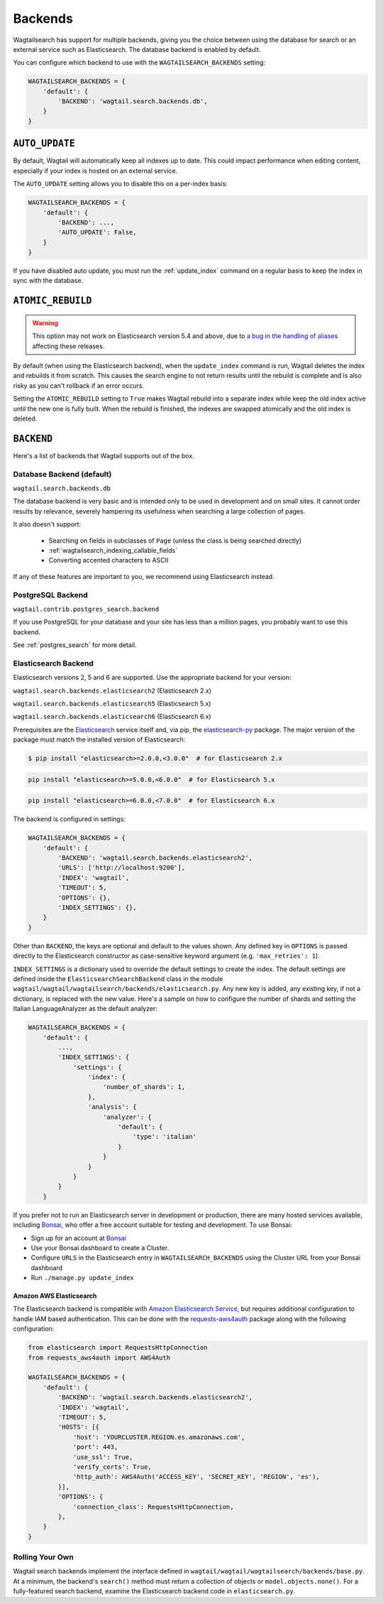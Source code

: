 
.. _wagtailsearch_backends:

========
Backends
========

Wagtailsearch has support for multiple backends, giving you the choice between using the database for search or an external service such as Elasticsearch. The database backend is enabled by default.

You can configure which backend to use with the ``WAGTAILSEARCH_BACKENDS`` setting:

.. code-block:: python

  WAGTAILSEARCH_BACKENDS = {
      'default': {
          'BACKEND': 'wagtail.search.backends.db',
      }
  }


.. _wagtailsearch_backends_auto_update:

``AUTO_UPDATE``
===============

By default, Wagtail will automatically keep all indexes up to date. This could impact performance when editing content, especially if your index is hosted on an external service.

The ``AUTO_UPDATE`` setting allows you to disable this on a per-index basis:

.. code-block:: python

  WAGTAILSEARCH_BACKENDS = {
      'default': {
          'BACKEND': ...,
          'AUTO_UPDATE': False,
      }
  }

If you have disabled auto update, you must run the :ref:`update_index` command on a regular basis to keep the index in sync with the database.


.. _wagtailsearch_backends_atomic_rebuild:

``ATOMIC_REBUILD``
==================

.. warning::
    This option may not work on Elasticsearch version 5.4 and above, due to `a bug in the handling of aliases <https://github.com/elastic/elasticsearch/issues/24644>`_ affecting these releases.

By default (when using the Elasticsearch backend), when the ``update_index`` command is run, Wagtail deletes the index and rebuilds it from scratch. This causes the search engine to not return results until the rebuild is complete and is also risky as you can't rollback if an error occurs.

Setting the ``ATOMIC_REBUILD`` setting to ``True`` makes Wagtail rebuild into a separate index while keep the old index active until the new one is fully built. When the rebuild is finished, the indexes are swapped atomically and the old index is deleted.

``BACKEND``
===========

Here's a list of backends that Wagtail supports out of the box.

.. _wagtailsearch_backends_database:

Database Backend (default)
--------------------------

``wagtail.search.backends.db``

The database backend is very basic and is intended only to be used in development and on small sites. It cannot order results by relevance, severely hampering its usefulness when searching a large collection of pages.

It also doesn't support:

 - Searching on fields in subclasses of ``Page`` (unless the class is being searched directly)
 - :ref:`wagtailsearch_indexing_callable_fields`
 - Converting accented characters to ASCII

If any of these features are important to you, we recommend using Elasticsearch instead.

PostgreSQL Backend
------------------

``wagtail.contrib.postgres_search.backend``

If you use PostgreSQL for your database and your site has less than
a million pages, you probably want to use this backend.

See :ref:`postgres_search` for more detail.


.. _wagtailsearch_backends_elasticsearch:

Elasticsearch Backend
---------------------

.. versionchanged:: 2.1

    Support for Elasticsearch 6.x was added

Elasticsearch versions 2, 5 and 6 are supported. Use the appropriate backend for your version:

``wagtail.search.backends.elasticsearch2`` (Elasticsearch 2.x)

``wagtail.search.backends.elasticsearch5`` (Elasticsearch 5.x)

``wagtail.search.backends.elasticsearch6`` (Elasticsearch 6.x)

Prerequisites are the `Elasticsearch`_ service itself and, via pip, the `elasticsearch-py`_ package. The major version of the package must match the installed version of Elasticsearch:

.. _Elasticsearch: https://www.elastic.co/downloads/elasticsearch

.. code-block:: console

  $ pip install "elasticsearch>=2.0.0,<3.0.0"  # for Elasticsearch 2.x

.. code-block:: sh

  pip install "elasticsearch>=5.0.0,<6.0.0"  # for Elasticsearch 5.x

.. code-block:: sh

  pip install "elasticsearch>=6.0.0,<7.0.0"  # for Elasticsearch 6.x

The backend is configured in settings:

.. code-block:: python

  WAGTAILSEARCH_BACKENDS = {
      'default': {
          'BACKEND': 'wagtail.search.backends.elasticsearch2',
          'URLS': ['http://localhost:9200'],
          'INDEX': 'wagtail',
          'TIMEOUT': 5,
          'OPTIONS': {},
          'INDEX_SETTINGS': {},
      }
  }

Other than ``BACKEND``, the keys are optional and default to the values shown. Any defined key in ``OPTIONS`` is passed directly to the Elasticsearch constructor as case-sensitive keyword argument (e.g. ``'max_retries': 1``).

``INDEX_SETTINGS`` is a dictionary used to override the default settings to create the index. The default settings are defined inside the ``ElasticsearchSearchBackend`` class in the module ``wagtail/wagtail/wagtailsearch/backends/elasticsearch.py``. Any new key is added, any existing key, if not a dictionary, is replaced with the new value. Here's a sample on how to configure the number of shards and setting the Italian LanguageAnalyzer as the default analyzer:

.. code-block:: python

  WAGTAILSEARCH_BACKENDS = {
      'default': {
          ...,
          'INDEX_SETTINGS': {
              'settings': {
                  'index': {
                      'number_of_shards': 1,
                  },
                  'analysis': {
                      'analyzer': {
                          'default': {
                              'type': 'italian'
                          }
                      }
                  }
              }
          }
      }

If you prefer not to run an Elasticsearch server in development or production, there are many hosted services available, including `Bonsai`_, who offer a free account suitable for testing and development. To use Bonsai:

-  Sign up for an account at `Bonsai`_
-  Use your Bonsai dashboard to create a Cluster.
-  Configure ``URLS`` in the Elasticsearch entry in ``WAGTAILSEARCH_BACKENDS`` using the Cluster URL from your Bonsai dashboard
-  Run ``./manage.py update_index``

.. _elasticsearch-py: http://elasticsearch-py.readthedocs.org
.. _Bonsai: https://bonsai.io/signup

Amazon AWS Elasticsearch
~~~~~~~~~~~~~~~~~~~~~~~~

The Elasticsearch backend is compatible with `Amazon Elasticsearch Service`_, but requires additional configuration to handle IAM based authentication. This can be done with the `requests-aws4auth`_ package along with the following configuration:

.. code-block:: python

  from elasticsearch import RequestsHttpConnection
  from requests_aws4auth import AWS4Auth

  WAGTAILSEARCH_BACKENDS = {
      'default': {
          'BACKEND': 'wagtail.search.backends.elasticsearch2',
          'INDEX': 'wagtail',
          'TIMEOUT': 5,
          'HOSTS': [{
              'host': 'YOURCLUSTER.REGION.es.amazonaws.com',
              'port': 443,
              'use_ssl': True,
              'verify_certs': True,
              'http_auth': AWS4Auth('ACCESS_KEY', 'SECRET_KEY', 'REGION', 'es'),
          }],
          'OPTIONS': {
              'connection_class': RequestsHttpConnection,
          },
      }
  }

.. _Amazon Elasticsearch Service: https://aws.amazon.com/elasticsearch-service/
.. _requests-aws4auth: https://pypi.python.org/pypi/requests-aws4auth


Rolling Your Own
----------------

Wagtail search backends implement the interface defined in ``wagtail/wagtail/wagtailsearch/backends/base.py``. At a minimum, the backend's ``search()`` method must return a collection of objects or ``model.objects.none()``. For a fully-featured search backend, examine the Elasticsearch backend code in ``elasticsearch.py``.
